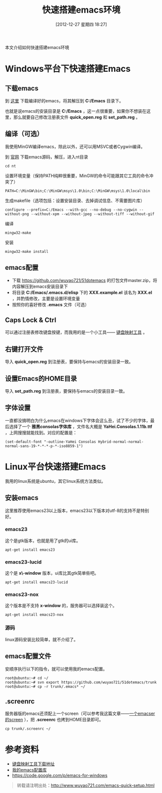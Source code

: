 #+BLOG: wuyao721
#+POSTID: 310
#+DATE: [2012-12-27 星期四 18:27]
#+OPTIONS: toc:nil ^:nil
#+BLOG: wuyao721
#+CATEGORY: emacs
#+LaTeX_CLASS: cjk-article
#+TAGS: emacs
#+PERMALINK: emacs-quick-setup
#+TITLE: 快速搭建emacs环境

本文介绍如何快速搭建emacs环境

#+html: <!--more--> 

* Windows平台下快速搭建Emacs

** 下载emacs
到 [[https://code.google.com/p/emacs-for-windows][这里]] 下载编译好的emacs，将其解压到 *C:/Emacs* 目录下。

也就是说emacs的安装目录是 *C:/Emacs* ，这一点很重要，如果你不想装在这里，那么就要自己修改注册表文件 *quick_open.reg* 和 *set_path.reg* 。

** 编译（可选） 
我使用MinGW编译emacs，除此以外，还可以用MSVC或者Cygwin编译。

到 [[http://www.gnu.org/software/emacs/][官网]] 下载emacs源码，解压，进入nt目录
: cd nt

设置环境变量（保持PATH纯粹很重要，MinGW的命令可能跟其它工具的命令冲突了）
: PATH=C:\MinGW\bin;C:\MinGW\msys\1.0\bin;C:\MinGW\msys\1.0\local\bin

生成makefile（选项包括：设置安装目录、去掉调试信息、不需要图片库）
: configure --prefix=C:/Emacs --with-gcc --no-debug --no-cygwin --without-png --without-xpm --without-jpeg --without-tiff --without-gif 

编译
: mingw32-make

安装
: mingw32-make install

** emacs配置
  - 下载 [[https://github.com/wuyao721/51dotemacs]] 的打包文件master.zip，将内容解压到emacs安装目录下
  - 将目录 *C:/Emacs/.emacs.d/elisp* 下的 *XXX.example.el* 该名为 *XXX.el* ，并酌情修改，主要是设置环境变量
  - 按照你的喜好修改 *.emacs* 文件（可选）

** Caps Lock & Ctrl
可以通过注册表修改键盘按键，而我用的是一个小工具—— [[http://www.mympc.org][键盘映射工具]] 。

** 右键打开文件
导入 *quick_open.reg* 到注册表，要保持与emacs的安装目录一致。

** 设置Emacs的HOME目录
导入 *set_path.reg* 到注册表，要保持与emacs的安装目录一致。

** 字体设置
一直都没搞明白为什么emacs在windows下字体会这么丑，试了不少的字体，最后选择了一个 *雅黑consolas字体库* ，文件名大概是 *YaHei.Consolas.1.11b.ttf* ，上网搜搜就能找到。对应的配置是：
: (set-default-font "-outline-YaHei Consolas Hybrid-normal-normal-normal-sans-19-*-*-*-p-*-iso8859-1")


* Linux平台快速搭建Emacs
我用的linux系统是ubuntu，其它linux系统方法类似。

** 安装emacs
这里推荐使用emacs23以上版本，emacs23以下版本对utf-8的支持不是特别好。

*** emacs23
这个是gtk版本，也就是用了gtk的ui库。
: apt-get install emacs23

*** emacs23-lucid
这个是 *x\-window* 版本，ui库比其gtk简单些吧。
: apt-get install emacs23-lucid

*** emacs23-nox
这个版本是不支持 *x-window* 的，服务器可以选择装这个。
: apt-get install emacs23-nox

*** 源码
linux源码安装比较简单，就不介绍了。

** emacs配置文件
安顺序执行以下的指令，就可以使用我的emacs配置。
: root@ubuntu:~# cd ~/
: root@ubuntu:~# svn export https://github.com/wuyao721/51dotemacs/trunk
: root@ubuntu:~# cp -r trunk/.emacs* ~/

** .screenrc
服务器版的emacs还须配上一个screen（可以参考我这篇文章——[[http://www.wuyao721.com/emacs-screen.html][一个emacser的screen]] ），把 *.screenrc* 也拷到HOME目录即可。
: cp trunk/.screenrc ~/


* 参考资料
 - [[http://www.mympc.org][键盘映射工具下载地址]]
 - [[https://github.com/wuyao721/51dotemacs][我的emacs配置库]]
 - [[https://code.google.com/p/emacs-for-windows]]

#+begin_quote
转载请注明出处：[[http://www.wuyao721.com/emacs-quick-setup.html]]
#+end_quote
